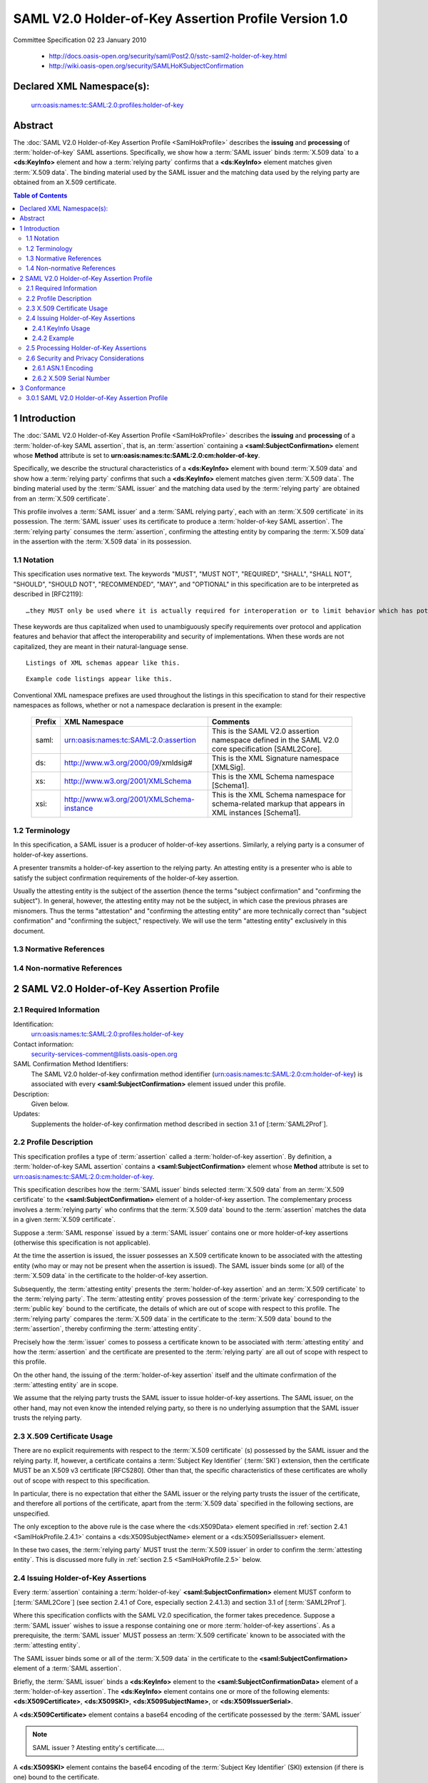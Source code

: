 ============================================================
SAML V2.0 Holder-of-Key Assertion Profile Version 1.0
============================================================

Committee Specification 02 
23 January 2010

 - http://docs.oasis-open.org/security/saml/Post2.0/sstc-saml2-holder-of-key.html
 - http://wiki.oasis-open.org/security/SAMLHoKSubjectConfirmation

Declared XML Namespace(s):
============================================================

    urn:oasis:names:tc:SAML:2.0:profiles:holder-of-key

Abstract
============

The :doc:`SAML V2.0 Holder-of-Key Assertion Profile <SamlHokProfile>` describes 
the **issuing** and **processing** of :term:`holder-of-key` SAML assertions. 
Specifically, 
we show how a :term:`SAML issuer` binds :term:`X.509 data` to a **<ds:KeyInfo>** element 
and how a :term:`relying party` confirms that a **<ds:KeyInfo>** element matches given :term:`X.509 data`. 
The binding material used by the SAML issuer 
and the matching data used by the relying party are obtained from an X.509 certificate.

.. contents:: Table of Contents


.. _SamlHokProfile.1:

1 Introduction
====================

The :doc:`SAML V2.0 Holder-of-Key Assertion Profile <SamlHokProfile>` describes 
the **issuing** and **processing** of a :term:`holder-of-key SAML assertion`, 
that is, an :term:`assertion` containing a **<saml:SubjectConfirmation>** element 
whose **Method** attribute is set to **urn:oasis:names:tc:SAML:2.0:cm:holder-of-key**. 

Specifically, 
we describe the structural characteristics of a **<ds:KeyInfo>** element with bound :term:`X.509 data` 
and show how a :term:`relying party` confirms that such a **<ds:KeyInfo>** element matches given :term:`X.509 data`. 
The binding material used by the :term:`SAML issuer` and 
the matching data used by the :term:`relying party` are obtained from an :term:`X.509 certificate`.

This profile involves 
a :term:`SAML issuer` and a :term:`SAML relying party`, 
each with an :term:`X.509 certificate` in its possession. 
The :term:`SAML issuer` uses its certificate to produce a :term:`holder-of-key SAML assertion`. 
The :term:`relying party` consumes the :term:`assertion`, 
confirming the attesting entity by comparing the :term:`X.509 data` 
in the assertion with the :term:`X.509 data` in its possession.

.. _SamlHokProfile.1.1:

1.1 Notation
-----------------------------------

This specification uses normative text. The keywords "MUST", "MUST NOT", "REQUIRED", "SHALL", "SHALL NOT", "SHOULD", "SHOULD NOT", "RECOMMENDED", "MAY", and "OPTIONAL" in this specification are to be interpreted as described in [RFC2119]:

::

    …they MUST only be used where it is actually required for interoperation or to limit behavior which has potential for causing harm (e.g., limiting retransmissions)…

These keywords are thus capitalized 
when used to unambiguously specify requirements over protocol and application features and behavior 
that affect the interoperability and security of implementations. 
When these words are not capitalized, they are meant in their natural-language sense.

::

    Listings of XML schemas appear like this.

::

    Example code listings appear like this.

Conventional XML namespace prefixes are used throughout the listings in this specification to stand for their respective namespaces as follows, whether or not a namespace declaration is present in the example:

 +--------------+-------------------------------------------+---------------------------------------------------+
 | Prefix       | XML Namespace                             | Comments                                          |
 +==============+===========================================+===================================================+
 | saml:        | urn:oasis:names:tc:SAML:2.0:assertion     | This is the SAML V2.0 assertion namespace         |
 |              |                                           | defined in the SAML V2.0 core specification       |
 |              |                                           | [SAML2Core].                                      | 
 |              |                                           |                                                   |
 +--------------+-------------------------------------------+---------------------------------------------------+
 | ds:          | http://www.w3.org/2000/09/xmldsig#        | This is the XML Signature namespace [XMLSig].     |
 |              |                                           |                                                   |
 +--------------+-------------------------------------------+---------------------------------------------------+
 | xs:          | http://www.w3.org/2001/XMLSchema          | This is the XML Schema namespace [Schema1].       |
 |              |                                           |                                                   |
 +--------------+-------------------------------------------+---------------------------------------------------+
 | xsi:         | http://www.w3.org/2001/XMLSchema-instance | This is the XML Schema namespace for              |
 |              |                                           | schema-related markup                             |
 |              |                                           | that appears in XML instances [Schema1].          |
 |              |                                           |                                                   |
 +--------------+-------------------------------------------+---------------------------------------------------+

.. _SamlHokProfile.1.2:

1.2 Terminology
-----------------------------------

In this specification, a SAML issuer is a producer of holder-of-key assertions. Similarly, a relying party is a consumer of holder-of-key assertions.

A presenter transmits a holder-of-key assertion to the relying party. An attesting entity is a presenter who is able to satisfy the subject confirmation requirements of the holder-of-key assertion.

Usually the attesting entity is the subject of the assertion (hence the terms "subject confirmation" and "confirming the subject"). In general, however, the attesting entity may not be the subject, in which case the previous phrases are misnomers. Thus the terms "attestation" and "confirming the attesting entity" are more technically correct than "subject confirmation" and "confirming the subject," respectively. We will use the term "attesting entity" exclusively in this document.


.. glossary::
        
    SAML issuer 
        a producer of holder-of-key assertions. 

    relying party 
        a consumer of holder-of-key assertions.

    presenter 
        A presenter transmits a holder-of-key assertion to the relying party. 

    attesting entity 
        a :term:`presenter` who is able to satisfy 
        the subject confirmation requirements of the holder-of-key assertion.

        Usually the attesting entity is the subject of the assertion 
        (hence the terms "subject confirmation" and "confirming the subject"). 

        In general, however, 
        the attesting entity may not be the subject, 
        in which case the previous phrases are misnomers. 

        Thus the terms "attestation" 
        and "confirming the attesting entity" are more technically correct than 
        "subject confirmation" and "confirming the subject," respectively. 

.. _SamlHokProfile.1.3:

1.3 Normative References
--------------------------------

.. glossary::

    RFC2119
        S. Bradner. Key words for use in RFCs to Indicate Requirement Levels. IETF RFC 2119, March 1997. http://www.ietf.org/rfc/rfc2119.txt
    
    RFC4514
        K. Zeilenga. Lightweight Directory Access Protocol (LDAP): String Representation of Distinguished Names. IETF RFC 4514, June 2006. http://www.ietf.org/rfc/rfc4514.txt
    
    RFC5280
        D. Cooper, S. Santesson, S. Farrell, S. Boeyen, R. Housley, W. Polk. Internet X.509 Public Key Infrastructure Certificate and Certificate Revocation List (CRL) Profile. IETF RFC 5280, May 2008. http://www.ietf.org/rfc/rfc5280.txt
    
    SAML2Core
        OASIS Standard, Assertions and Protocols for the OASIS Security Assertion Markup Language (SAML) V2.0. March 2005. http://docs.oasis-open.org/security/saml/v2.0/saml-core-2.0-os.pdf
    
    SAML2Prof
        OASIS Standard, Profiles for the OASIS Security Assertion Markup Language (SAML) V2.0. March 2005. http://docs.oasis-open.org/security/saml/v2.0/saml-profiles-2.0-os.pdf
    
    Schema1
        H. S. Thompson et al. XML Schema Part 1: Structures. World Wide Web Consortium Recommendation, May 2001. See http://www.w3.org/TR/2001/REC-xmlschema-1-20010502/
    
    XMLSig
        D. Eastlake, J. Reagle, D. Solo, F. Hirsch, T. Roessler. XML Signature Syntax and Processing (Second Edition). World Wide Web Consortium Recommendation, 10 June 2008. http://www.w3.org/TR/xmldsig-core/


.. _SamlHokProfile.1.4:

1.4 Non-normative References
---------------------------------

.. glossary::

    RFC3820
        S. Tuecke, V. Welch, D. Engert, L. Pearlman, M. Thompson. Internet X.509 Public Key Infrastructure (PKI) Proxy Certificate Profile. IETF RFC 3820, June 2004. http://www.ietf.org/rfc/rfc3820.txt
    
    RFC4346
        T. Dierks, E. Rescorla. The Transport Layer Security (TLS) Protocol Version 1.1. IETF RFC 4346, April 2006. http://www.ietf.org/rfc/rfc4346.txt
    
    SAML2ConDel
        S. Cantor. SAML V2.0 Condition for Delegation Restriction. OASIS SSTC Committee Draft 01, 10 March 2009. http://docs.oasis-open.org/security/saml/Post2.0/sstc-saml-delegation-cd-01.pdf


.. _SamlHokProfile.2:

2 SAML V2.0 Holder-of-Key Assertion Profile
======================================================

.. _SamlHokProfile.2.1:

2.1 Required Information
--------------------------------

Identification: 
    urn:oasis:names:tc:SAML:2.0:profiles:holder-of-key

Contact information: 
    security-services-comment@lists.oasis-open.org

SAML Confirmation Method Identifiers: 
    The SAML V2.0 holder-of-key confirmation method identifier 
    (urn:oasis:names:tc:SAML:2.0:cm:holder-of-key) 
    is associated with every **<saml:SubjectConfirmation>** element issued under this profile.

Description: 
    Given below.

Updates: 
    Supplements the holder-of-key confirmation method described in section 3.1 of [:term:`SAML2Prof`].


.. _SamlHokProfile.2.2:

2.2 Profile Description
---------------------------------

.. glossary::

    holder-of-key assertion
        A SAML assertion which contains **<saml:SubjectConfirmation>** XML element,
        where 

        .. code-block :: xml
        
            <saml:SubjectConfirmation
                'Method'='urn:oasis:names:tc:SAML:2.0:cm:holder-of-key'
            > 

    holder-of-key SAML assertion
        :term:`holder-of-key assertion`

This specification profiles 
a type of :term:`assertion` called a :term:`holder-of-key assertion`. 
By definition, 
a :term:`holder-of-key SAML assertion` contains 
a **<saml:SubjectConfirmation>** element 
whose **Method** attribute is set to urn:oasis:names:tc:SAML:2.0:cm:holder-of-key. 

This specification describes how the :term:`SAML issuer` binds 
selected :term:`X.509 data` from an :term:`X.509 certificate` 
to the **<saml:SubjectConfirmation>** element of a holder-of-key assertion. 
The complementary process involves 
a :term:`relying party` who confirms that the :term:`X.509 data` 
bound to the :term:`assertion` matches the data in a given :term:`X.509 certificate`.

Suppose 
a :term:`SAML response` issued by a :term:`SAML issuer` contains 
one or more holder-of-key assertions 
(otherwise this specification is not applicable). 

At the time the assertion is issued, 
the issuer possesses an X.509 certificate known to be associated with the attesting entity 
(who may or may not be present when the assertion is issued). 
The SAML issuer binds some (or all) of the :term:`X.509 data`
in the certificate to the holder-of-key assertion.

Subsequently, 
the :term:`attesting entity` presents 
the :term:`holder-of-key assertion` and an :term:`X.509 certificate` to the :term:`relying party`. 
The :term:`attesting entity` proves possession of the :term:`private key` 
corresponding to the :term:`public key` bound to the certificate, 
the details of which are out of scope with respect to this profile. 
The :term:`relying party` compares the :term:`X.509 data` in the certificate 
to the :term:`X.509 data` bound to the :term:`assertion`, 
thereby confirming the :term:`attesting entity`.

Precisely how the :term:`issuer` comes to possess a certificate 
known to be associated with :term:`attesting entity` and 
how the :term:`assertion` and the certificate are presented to the :term:`relying party` are 
all out of scope with respect to this profile. 

On the other hand, 
the issuing of the :term:`holder-of-key assertion` itself and 
the ultimate confirmation of the :term:`attesting entity` are in scope.

We assume that the relying party trusts the SAML issuer to issue holder-of-key assertions. The SAML issuer, on the other hand, may not even know the intended relying party, so there is no underlying assumption that the SAML issuer trusts the relying party.

.. _SamlHokProfile.2.3:

2.3 X.509 Certificate Usage
------------------------------------------

There are no explicit requirements with respect to the :term:`X.509 certificate` (s) possessed by 
the SAML issuer and the relying party. 
If, however, a certificate contains a :term:`Subject Key Identifier` (:term:`SKI`) extension, 
then the certificate MUST be an X.509 v3 certificate [RFC5280]. 
Other than that, 
the specific characteristics of these certificates are wholly out of scope 
with respect to this specification. 

In particular, 
there is no expectation that either the SAML issuer or the relying party trusts 
the issuer of the certificate, 
and therefore all portions of the certificate, 
apart from the :term:`X.509 data` specified in the following sections, are unspecified.

The only exception to the above rule is the case 
where the <ds:X509Data> element specified in :ref:`section 2.4.1 <SamlHokProfile.2.4.1>` 
contains a <ds:X509SubjectName> element or a <ds:X509SerialIssuer> element. 

In these two cases, 
the :term:`relying party` MUST trust the :term:`X.509 issuer` 
in order to confirm the :term:`attesting entity`. 
This is discussed more fully in :ref:`section 2.5 <SamlHokProfile.2.5>` below.

.. _SamlHokProfile.2.4:

2.4 Issuing Holder-of-Key Assertions
---------------------------------------------

Every :term:`assertion` containing a :term:`holder-of-key` **<saml:SubjectConfirmation>** element 
MUST conform to [:term:`SAML2Core`] 
(see section 2.4.1 of Core, especially section 2.4.1.3) 
and section 3.1 of [:term:`SAML2Prof`]. 

Where this specification conflicts with the SAML V2.0 specification, 
the former takes precedence.
Suppose a :term:`SAML issuer` wishes to issue a response 
containing one or more :term:`holder-of-key assertions`. 
As a prerequisite, 
the :term:`SAML issuer` MUST possess an :term:`X.509 certificate` 
known to be associated with the :term:`attesting entity`. 

The SAML issuer binds some or all of the :term:`X.509 data` 
in the certificate to the **<saml:SubjectConfirmation>** 
element of a :term:`SAML assertion`.

Briefly, 
the :term:`SAML issuer` binds a **<ds:KeyInfo>** element 
to the **<saml:SubjectConfirmationData>** element of a :term:`holder-of-key assertion`. 
The **<ds:KeyInfo>** element contains 
one or more of the following elements: 
**<ds:X509Certificate>**, 
**<ds:X509SKI>**, 
**<ds:X509SubjectName>**, or 
**<ds:X509IssuerSerial>**. 

A **<ds:X509Certificate>** element contains a base64 encoding of the certificate 
possessed by the :term:`SAML issuer`

.. note::
    SAML issuer ? Atesting entity's certificate.....

A **<ds:X509SKI>** element contains the base64 encoding of the :term:`Subject Key Identifier` (SKI) extension 
(if there is one) bound to the certificate. 

A **<ds:X509SubjectName>** element contains the :term:`subject distinguished name` (DN) 
bound to the certificate. 

A **<ds:X509IssuerSerial>** element contains the issuer DN and the issuer serial number 
bound to the certificate. 

In each case, 
the content of the **<ds:KeyInfo>** element conforms to the XML Signature specification [:term:`XMLSig`]. 
These requirements are spelled out more clearly in the next section.

If the SAML issuer has reason to believe that the :term:`relying party` trusts the certificate issuer, 
the SAML issuer MAY include **NotBefore** or **NotOnOrAfter** XML attributes 
on the **<saml:SubjectConfirmationData>** element. 
If so, 
the values bound to the assertion MUST be consistent with the values in the certificate. 
In particular, 
the value of the **NotBefore** attribute 
(resp., the **NotOnOrAfter** attribute) 
MUST be greater than or equal to (resp., less than or equal to) the **NotBefore** field 
(resp., the **NotOnOrAfter** field) of the certificate.

The **<saml:SubjectConfirmation>** element MAY contain a **<saml:NameID>** element. 
If it does, 
the latter identifies an :term:`attesting entity` different from 
the subject of the :term:`assertion`. 
If the **<saml:SubjectConfirmation>** element does not contain a **<saml:NameID>** element, 
then the :term:`attesting entity` and the subject are one and the same.

If the **<saml:SubjectConfirmation>** element contains a **<saml:NameID>** element, 
the :term:`attesting entity` is presumably acting 
on behalf of the subject. 

To more strongly signal such a delegation scenario, 
a **<saml:Condition>** element MAY be used (cf. [:term:`SAML2ConDel`]).

.. _SamlHokProfile.2.4.1:

2.4.1 KeyInfo Usage
^^^^^^^^^^^^^^^^^^^^^^^^^^^^^^^^

.. glossary::

    X.509 data
        A <ds:X509Data> XML element which is contained in **<ds:KeyInfo>** XML element of XML Signature.

According to the SAML V2.0 specification, 
a :term:`holder-of-key assertion` MUST contain at least one **<ds:KeyInfo>** element 
within the <saml:SubjectConfirmationData> element 
and that the **<ds:KeyInfo>** element MUST conform to the :term:`XML Signature` specification. 

This :doc:`SAML V2.0 Holder-of-Key Assertion Profile <SamlHokProfile>` requires that 
the **<ds:KeyInfo>** element MUST conform to 
the Second Edition of the XML Signature specification [:term:`XMLSig`] and 
further constrains the content of each **<ds:KeyInfo>** element to contain exactly 
**one** <ds:X509Data> element. 
The <ds:X509Data> element **MUST NOT contain** a <ds:X509CRL> element. 
Instead, the following content options are specified, 
**at least one of which MUST be satisfied**:

    The <ds:X509Data> element MAY contain a <ds:X509Certificate> element. 
    If it does, 
    the <ds:X509Certificate> element MUST contain a base64 encoding of the X.509 certificate 
    possessed by the SAML issuer.

        .. code-block:: xml

            <ds:X509Data>
                <ds:X509Certificate>
                --------
                -- base 64 encoded X.509 certificate
                --------
                </ds:X509Certificate>
            </ds:X509Data>

    The <ds:X509Data> element MAY contain a <ds:X509SKI> element. 
    If it does, 
    the <ds:X509SKI> element MUST contain the base64 encoding of the plain 
    (i.e., not DER-encoded) value of the :term:`Subject Key Identifier` (:term:`SKI`) extension 
    (as specified in [:term:`XMLSig`]) of the :term:`X.509 certificate` possessed by the SAML issuer. 
    If the certificate does not contain an :term:`SKI extension`, 
    the <ds:X509Data> element MUST NOT contain a <ds:X509SKI> element.

        .. code-block:: xml

            <ds:X509Data>
                <ds:X509SKI>
                plan value fo SKI extension
                </ds:X509SKI>
            </ds:X509Data>

    The <ds:X509Data> element MAY contain a <ds:X509SubjectName> element. 
    If it does, 
    the <ds:X509SubjectName> element MUST contain the :term:`subject distinguished name` (DN) 
    bound to the :term:`X.509 certificate` possessed by the SAML issuer.

        .. code-block:: xml

            <ds:X509Data>
                <ds:X509SubjectName>
                subject distingushied name(DN)
                </ds:X509SubjectName>
            </ds:X509Data>

    The <ds:X509Data> element MAY contain a <ds:X509IssuerSerial> element. 
    If it does, 
    the <ds:X509IssuerSerial> element MUST contain the issuer DN and the :term:`issuer serial number`
    (as specified in [:term:`XMLSig`]) 
    bound to the X.509 certificate possessed by the SAML issuer. (**This is the most ristrictive way**)

        .. code-block:: xml

            <ds:X509Data>
                <ds:X509IssuerSerial>
                issuer serial number
                </ds:X509IssuerSerial>
            </ds:X509Data>

Use of the <ds:X509Certificate> element or the <ds:X509IssuerSerial> element is most restrictive 
since each implies that 
the **exact same certificate** is used by both the :term:`SAML issuer` and the :term:`relying party`. 
Use of the <ds:X509SKI> element or the <ds:X509SubjectName> element is less restrictive 
since each permits a different certificate to be used by the :term:`relying party` 
provided the certificate contains the same key or DN (resp.) as in the certificate used by the SAML issuer.

Use of the <ds:X509SubjectName> element or the <ds:X509IssuerSerial> element is warranted 
in those situations where the :term:`relying party` trusts theissuer of the :term:`X.509 certificate`. 
The SAML issuer SHOULD NOT bind either of these elements to the <ds:X509Data> element 
unless it knows that such a **trust relationship** exists.

Note that 
the format of the DN contained in the <ds:X509SubjectName> element or 
the <ds:X509IssuerSerial> element is specified in [:term:`XMLSig`]. 
In accordance with that specification, 
it is RECOMMENDED that the DN conform to [:term:`RFC4514`] in all cases.

Since the **<ds:KeyInfo>** element is extensible [:term:`XMLSig`], 
other fields or extensions from the X.509 certificate may be bound to the :term:`holder-of-key assertion`. 
These are provided as a convenience to the relying party, 
so that the :term:`relying party` need not have to decode and parse the certificate. 
All such extensions are out of scope with respect to this profile, however.

.. _SamlHokProfile.2.4.2:

2.4.2 Example
^^^^^^^^^^^^^^^^^^

Here is an example of a holder-of-key **<saml:SubjectConfirmation>** element 
illustrating three of the content options specified in :ref:`section 2.4 <SamlHokProfile.2.4>`:

.. code-block:: xml

    <saml:SubjectConfirmation
    xmlns:saml="urn:oasis:names:tc:SAML:2.0:assertion"
    Method="urn:oasis:names:tc:SAML:2.0:cm:holder-of-key">
    <saml:SubjectConfirmationData
    xmlns:xsi="http://www.w3.org/2001/XMLSchema-instance"
    xsi:type="saml:KeyInfoConfirmationDataType">
    <ds:KeyInfo xmlns:ds="http://www.w3.org/2000/09/xmldsig#">
    <ds:X509Data>
    
    <!-- a base64 encoding of an X.509 certificate -->
    <ds:X509Certificate>
    MIIDuDCCAqACCQCJZK8wF0xVXjANBgkqhkiG9w0BAQQFADCBnTELMAkGA1UEBhMCQlIxEzARBgNV
    BAgTClNvbWUtU3RhdGUxEjAQBgNVBAcTCVNvbWUtQ2l0eTESMBAGA1UEChMJR1NvQyAyMDA4MRIw
    EAYDVQQLEwlHU29DIDIwMDgxFzAVBgNVBAMTDkpvYW5hIFRyaW5kYWRlMSQwIgYJKoZIhvcNAQkB
    FhVzb21lLWFkZHJlc3NAaG9zdC5vcmcwHhcNMDgwNjE2MTcyMTQzWhcNMDkwNjE2MTcyMTQzWjCB
    nTELMAkGA1UEBhMCQlIxEzARBgNVBAgTClNvbWUtU3RhdGUxEjAQBgNVBAcTCVNvbWUtQ2l0eTES
    MBAGA1UEChMJR1NvQyAyMDA4MRIwEAYDVQQLEwlHU29DIDIwMDgxFzAVBgNVBAMTDkpvYW5hIFRy
    aW5kYWRlMSQwIgYJKoZIhvcNAQkBFhVzb21lLWFkZHJlc3NAaG9zdC5vcmcwggEiMA0GCSqGSIb3
    DQEBAQUAA4IBDwAwggEKAoIBAQDIDVKdO2CCVYA0TspOPmcSNnivjQq7jCacrgRPawKi3/pTuvnW
    3c2XCpyT2s6Sks3Eg5T4HIXta5E+lOpN8VbTunVdSrac54r2uK8x+8AqX7M0wQw+98iGw9E2an5q
    xRZfqqE1T5jWL/a/G1/e2TGlmp521W3k1nNtf8rYH39JpwBSZMeW7uHOSZOkT/pVvqPTgG7vUQT6
    BiRh7PfwsLrLOMubbeQ6Z2m3Vnsv20E1FbPzwswzh4X1gXj9bnyI2UsuoisW9Y4p4byjL3GJ/hxp
    mjRjXs+aIpzi0V3MH+jVJ98eomhlUFLaE83xycC8lns+FcCSQZ8RsbnaLZrtC8r7AgMBAAEwDQYJ
    KoZIhvcNAQEEBQADggEBACwnWSEpwq5aE7QBdDNNXyok34RIonYi9690yw7i+JU7R/QdE42GERJS
    DVKBN959ELLJf5d0vybGv08QWbZVQ7eBGn9xaZ7MhSnblYNDXs9vuv1V2Dy32q1J5nCSzqpJDyln
    lVFWe9UQMCJOO6ibUtWLhiDQ49kmMabgyYfX28qB6oRdVL+mDI/XTt+mkCgk4Rs78n4kbX6qnRlj
    dE/YnibP1A7iMh8pQkv49J6sP9SeUmQ2zxKCt3tSRzzypWc8JjOZGuBYGQHl9Xm7WEs4CXS7iZJW
    E32frMAtavMcTM/gnDtCc8tZAxl2PSLOF1954vapfMjBhg3VTI6QRW//wPE=
    </ds:X509Certificate>
    
    <!-- the above X.509 certificate does not contain a
    Subject Key Identifier extension so the SAML issuer
    must not include a <ds:X509SKI> element -->
    <!-- the subject DN (in RFC 5414 format) bound to the
    above X.509 certificate -->
    <ds:X509SubjectName>emailAddress=some-address@host.org,CN=Joana Trindade,OU=GSoC 2008,O=GSoC 2008,L=Some-City,ST=Some-State,C=BR</ds:X509SubjectName>
    <!-- the issuer DN (in RFC 5414 format) and the issuer serial
    number (in decimal) bound to the above X.509 certificate -->
    <ds:X509IssuerSerial>
    <ds:X509IssuerName>emailAddress=some-address@host.org,CN=Joana Trindade,OU=GSoC 2008,O=GSoC 2008,L=Some-City,ST=Some-State,C=BR</ds:X509IssuerName>
    <ds:X509SerialNumber>9900230501951362398</ds:X509SerialNumber>
    </ds:X509IssuerSerial>
    
    </ds:X509Data>
    </ds:KeyInfo>
    </saml:SubjectConfirmationData>
    </saml:SubjectConfirmation>

A :term:`relying party` can confirm 
the :term:`attesting entity` by the matching the available :term:`X.509 data` 
to any of the above child elements of the **<ds:X509Data>** element.

.. _SamlHokProfile.2.5:

2.5 Processing Holder-of-Key Assertions
------------------------------------------------------------

The :term:`attesting entity` presents a :term:`holder-of-key assertion` 
and an :term:`X.509 certificate` to the :term:`relying party`. 
The :term:`attesting entity` MUST **prove possession** of the :term:`private key` 
corresponding to the :term:`public key` bound to the certificate, 
the details of which are out of scope with respect to this profile. 

The :term:`relying party` confirms the :term:`attesting entity` 
by comparing the :term:`X.509 data` in the certificate to 
the :term:`X.509 data` bound to the :term:`assertion`. 
If the :term:`X.509 data` in the certificate matches the :term:`X.509 data` bound to the :term:`assertion`, 
the :term:`attesting entity` is said to be confirmed.

Regardless of the protocol used, 
any assertions relied upon MUST be valid according to the processing rules specified in [:term:`SAML2Core`]. 
In particular, 
the :term:`relying party` MUST verify the signature (if any) 
on each :term:`assertion` containing a :term:`holder-of-key` **<saml:SubjectConfirmation>** element. 
Any :term:`assertion` that is not valid, 
or whose subject confirmation requirements cannot be met, 
SHOULD be discarded and SHOULD NOT be used to establish a security context for the subject.

If the <ds:X509Data> element contains multiple child elements, 
the :term:`relying party` may choose to confirm the :term:`attesting entity` 
based on any one of them. 
Specifically, 
the :term:`relying party` MUST confirm that 
the certificate matches the content of the <ds:X509Data> element as follows:

    If the <ds:X509Data> element contains a <ds:X509Certificate> element, 
    and the :term:`relying party` chooses to confirm the :term:`attesting entity` based on this element, 
    the :term:`relying party` MUST ensure that 
    the certificate bound to the :term:`assertion` matches the :term:`X.509 certificate` in its possession. 
    Matching is done by 
    comparing the base64-decoded certificates, 
    or the hash values of the base64-decoded certificates, byte-for-byte.

    If the <ds:X509Data> element contains a <ds:X509SKI> element, 
    and the :term:`relying party` chooses to confirm the :term:`attesting entity` based on this element, 
    the :term:`relying party` MUST ensure that 
    the value bound to the :term:`assertion` matches the :term:`Subject Key Identifier` (:term:`SKI`) extension 
    bound to the :term:`X.509 certificate`. 
    Matching is done by 
    comparing the base64-decoded SKI values byte-for-byte. 
    If the :term:`X.509 certificate` does not contain an SKI extension, 
    the :term:`attesting entity` is not confirmed and the :term:`relying party` SHOULD disregard the assertion.

    If the <ds:X509Data> element contains a <ds:X509SubjectName> element, 
    and the :term:`relying party` chooses to confirm the :term:`attesting entity` based on this element, 
    the :term:`relying party` MUST ensure that 
    the subject distinguished name (DN) bound to the assertion matches the DN bound to the X.509 certificate. 
    If, however, the relying party does not trust the certificate issuer to issue such a DN, 
    the attesting entity is not confirmed and the relying party SHOULD disregard the assertion.

    If the <ds:X509Data> element contains a <ds:X509IssuerSerial> element, 
    and the :term:`relying party` chooses to confirm the :term:`attesting entity` based on this element, 
    the :term:`relying party` MUST ensure that the :term:`issuer DN` and :term:`issuer serial number` 
    bound to the :term:`assertion` match the :term:`issuer DN` and the :term:`issuer serial number` (resp.) 
    bound to the :term:`X.509 certificate`. 
    If the :term:`relying party` does not trust the certificate issuer to issue X.509 certificates, 
    however, 
    the :term:`attesting entity` is not confirmed and the :term:`relying party` SHOULD disregard the assertion.

In the case of a <ds:X509Certificate> element or a <ds:X509SKI> element, 
the matching process is relatively straightforward. 
If the <ds:X509Data> element contains a <ds:X509SubjectName> element or 
a <ds:X509IssuerSerial> element, however, 
and the :term:`relying party` chooses to confirm the :term:`attesting entity` 
based on one of these elements, 
the :term:`relying party` MUST trust the issuer of the :term:`X.509 certificate` 
before the :term:`attesting entity` can be considered confirmed. 
If such a :term:`trust relationship` between the :term:`relying party` 
and the :term:`certificate issuer` does not exist, 
the :term:`relying party` SHOULD disregard the assertion.

If the <saml:SubjectConfirmationData> element includes **NotBefore** or **NotOnOrAfter** attributes, 
and the :term:`relying party` trusts the issuer of the :term:`X.509 certificate`, 
the :term:`relying party` MUST confirm that 
the current time is greater than or equal to (resp., less than or equal to) the value of the **NotBefore** 
(resp., the **NotOnOrAfter**) attribute. 
If this requirement is not met, 
the :term:`attesting entity` is not confirmed and 
the :term:`relying party` SHOULD disregard the :term:`assertion`.

.. _SamlHokProfile.2.6:

2.6 Security and Privacy Considerations
------------------------------------------------

This profile assumes that 
both the :term:`SAML issuer` and the :term:`relying party` have access to an :term:`X.509 certificate`. 
For those deployments that wish to avoid or do not require an X.509-based public key infrastructure (PKI), 
this may seem unnecessarily restrictive. 

In fact, the use of X.509 certificates is typical and provides a number of advantages. 
First, 
observe that the SSL/TLS protocol [:term:`RFC4346`] requires the use of X.509 certificates. 
Second, and most importantly, 
since there is no presumption of an underlying trust model for X.509 certificates, 
the full range of possible content for the **<ds:KeyInfo>** element is avoided. 
Those deployments that are in fact based on such a trust model, 
or wish to avoid X.509 certificates altogether, 
may choose to profile additional child elements such as **<ds:KeyName>** or **<ds:KeyValue>**.

Deployments that rely on :term:`holder-of-key SAML assertions` will no doubt impose 
their own requirements on the X.509 certificates 
used to obtain those assertions. 

For example, some deployments will require the certificate to be an X.509 end-entity certificate [:term:`RFC5280`] 
issued by a trusted X.509 certification authority (CA) 
or a certificate based on a trusted X.509 end-entity certificate 
(such as an X.509 proxy certificate [RFC3820]). 
This specification imposes no such restrictions, however.

.. _SamlHokProfile.2.6.1:

2.6.1 ASN.1 Encoding
^^^^^^^^^^^^^^^^^^^^^^^^

For compatibility with the XML Signature specification [:term:`XMLSig`], 
this profile intentionally avoids any discussion of the :term:`ASN.1 encoding` 
of the :term:`X.509 certificate` possessed by the :term:`SAML issuer` and the :term:`relying party`. 

Indeed, 
in the case of the **<ds:X509Certificate>** element, 
the :term:`ASN.1 encoding` of the certificate doesn't matter. 
In this case, 
the :term:`SAML issuer` simply base64-encodes the ASN.1-encoded certificate in its possession 
and binds it to the **<ds:X509Certificate>** element. 
Later the :term:`relying party` base64-decodes the content of the **<ds:X509Certificate>** element 
and compares the resulting certificate (byte-for-byte) with the ASN.1-encoded certificate in its possession.

In the case of the **<ds:X509SKI>**, **<ds:X509SubjectName>**, or **<ds:X509IssuerSerial>** elements, 
however, 
the :term:`ASN.1 encoding` of the certificates does matter. 

To produce these elements, 
the :term:`SAML issuer` must ASN.1-decode the certificate in its possession 
and parse the ASN.1 to obtain the :term:`X.509 data` to be bound to the :term:`assertion`. 
Likewise the :term:`relying party` must ASN.1-decode the certificate in its possession, 
parsing the ASN.1 to obtain the required :term:`X.509 data`, 
which it compares to the :term:`X.509 data` bound to the assertion.

The basic problem is that the :term:`ASN.1 encoding` of an :term:`X.509 certificate` is not guaranteed. 
While it is true that an :term:`X.509 certificate` is often DER-encoded, 
a robust implementation must be prepared to handle other :term:`ASN.1 encodings` besides :term:`DER`, 
mainly :term:`BER` and :term:`CER`. 

Consequently 
it is anticipated that 
deployments will prefer the **<ds:X509Certificate>** element for maximum interoperability. 
In fact, 
this preference is reflected in the conformance requirements of this profile (:ref:`section 3 <SamlHokProfile.3>` ).

.. _SamlHokProfile.2.6.2:

2.6.2 X.509 Serial Number
^^^^^^^^^^^^^^^^^^^^^^^^^^^^^^^^

Note that 
some CAs use large random numbers as serial numbers to prevent sequence guessing. 

However, 
not all XML libraries are capable of dealing with large integers in the **<ds:X509IssuerSerial>** element. 
The problem is that 
the **<ds:X509SerialNumber>** child element of the **<ds:X509IssuerSerial>** element is typed 
as an arbitrary integer in [:term:`XMLSig`] 
yet conforming implementations are required to support only 18 decimal digits. 
Thus the **<ds:X509IssuerSerial>** element should be used with care.

.. _SamlHokProfile.3:

3 Conformance
===========================

.. _SamlHokProfile.3.0.1:

3.0.1 SAML V2.0 Holder-of-Key Assertion Profile
----------------------------------------------------

Both the :term:`SAML issuer` and the :term:`relying party` MUST conform to :ref:`section 2.3 <SamlHokProfile.2.3>`.

A :term:`SAML issuer` MUST follow the issuing rules in :ref:`section 2.4 <SamlHokProfile.2.4>`. 
In particular, 
a :term:`SAML issuer` MUST produce **<ds:KeyInfo>** elements that conform to :ref:`section 2.4.1 <SamlHokProfile.2.4.1>`. 

Likewise, 
a :term:`relying party` MUST follow the processing rules in :ref:`section 2.5 <SamlHokProfile.2.5>`.

To claim conformance to this specification, 
a :term:`SAML issuer` implementation MUST support the **<ds:X509Certificate>** element 
specified in :ref:`section 2.4.1 <SamlHokProfile.2.4.1>`. 

Support for the remaining child elements specified 
in :ref:`section 2.4.1 <SamlHokProfile.2.4.1>` is **OPTIONAL** for :term:`SAML issuers`.

Likewise a conforming :term:`relying party` implementation MUST support 
the **<ds:X509Certificate>** element specified in :ref:`section 2.5 <SamlHokProfile.2.5>`. 
Support for the remaining child elements specified in :ref:`section 2.5 <SamlHokProfile.2.5>` is OPTIONAL for relying parties.

